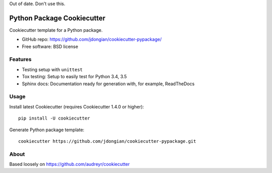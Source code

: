 Out of date. Don't use this.

===========================
Python Package Cookiecutter 
===========================
Cookiecutter template for a Python package.

* GitHub repo: https://github.com/jdongian/cookiecutter-pypackage/
* Free software: BSD license

Features
--------
* Testing setup with ``unittest``
* Tox testing: Setup to easily test for Python 3.4, 3.5
* Sphinx docs: Documentation ready for generation with, for example, ReadTheDocs

Usage
-----
Install latest Cookiecutter (requires Cookiecutter 1.4.0 or higher)::

    pip install -U cookiecutter

Generate Python package template::

    cookiecutter https://github.com/jdongian/cookiecutter-pypackage.git


About
-----
Based loosely on https://github.com/audreyr/cookiecutter
